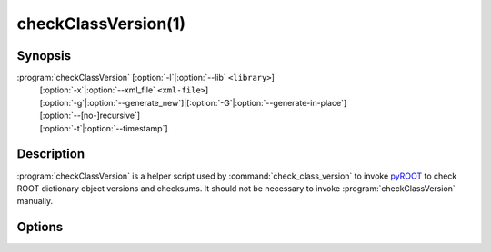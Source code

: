 .. cmake-manual-description: Check ROOT dictionary versions and checksums

checkClassVersion(1)
********************

.. program:: checkClassVersion

Synopsis
========

:program:`checkClassVersion` [:option:`-l`\|\ :option:`--lib` ``<library>``]
  | [:option:`-x`\|\ :option:`--xml_file` ``<xml-file>``]
  | [:option:`-g`\|\ :option:`--generate_new`]|[:option:`-G`\|\ :option:`--generate-in-place`]
  | [:option:`--[no-]recursive`]
  | [:option:`-t`\|\ :option:`--timestamp`]

Description
===========

\ :program:`checkClassVersion` is a helper script used by
:command:`check_class_version` to invoke `pyROOT
<https://root.cern/manual/python/>`_ to check ROOT dictionary object
versions and checksums. It should not be necessary to invoke
:program:`checkClassVersion` manually.

Options
=======

.. option:: -l <library>, --lib <library>

   Specify the library to load. If not set, classes will be found by the
   ROOT plugin manager.

.. option:: -x <xml-file>, --xml_file <xml-file>

   Specify the selection XML file describing the classes to be checked
   (default :file:`./classes_def.xml`).
   
.. option:: -g, --generate_new

   Generate a new selection XML file instead of flagging checksum errors
   or changed versions.

.. option:: -G, --generate-in-place

   Update the selection XML file in place and exit with non-zero status.

.. option:: --[no-]recursive

   Enable/disable recursive dictionary checks (default: disable).

.. option:: -t <file>, --timestamp <file>

   Touch ``<file>`` upon sucess.
